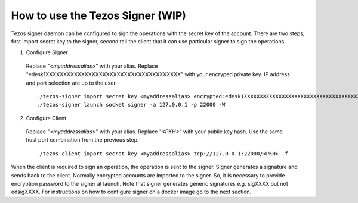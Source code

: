 How to use the Tezos Signer (WIP)
===========================

Tezos signer daemon can be configured to sign the operations with the secret key of the account. There are two steps, first import secret key to the signer, second tell the client that it can use particular signer to sign the operations.

1. Configure Signer

  Replace "`<myaddressalias>`" with your alias. Replace "edesk1XXXXXXXXXXXXXXXXXXXXXXXXXXXXXXXXXXXXXX" with your encryped private key. IP address and port selection are up to the user.

  ::

      ./tezos-signer import secret key <myaddressalias> encrypted:edesk1XXXXXXXXXXXXXXXXXXXXXXXXXXXXXXXXXXXXXX
      ./tezos-signer launch socket signer -a 127.0.0.1 -p 22000 -W

2. Configure Client

  Replace "`<myaddressalias>`" with your alias. Replace "`<PKH>`" with your public key hash. Use the same host port combination from the previous step.

  ::

    ./tezos-client import secret key <myaddressalias> tcp://127.0.0.1:22000/<PKH> -f

When the client is required to sign an operation, the operation is sent to the signer. Signer generates a signature and sends back to the client. Normally encrypted accounts are imported to the signer. So, it is necessary to provide encryption password to the signer at launch. Note that signer generates generic signatures e.g. sigXXXX but not edsigXXXX. For instructions on how to configure signer on a docker image go to the next section.
 
